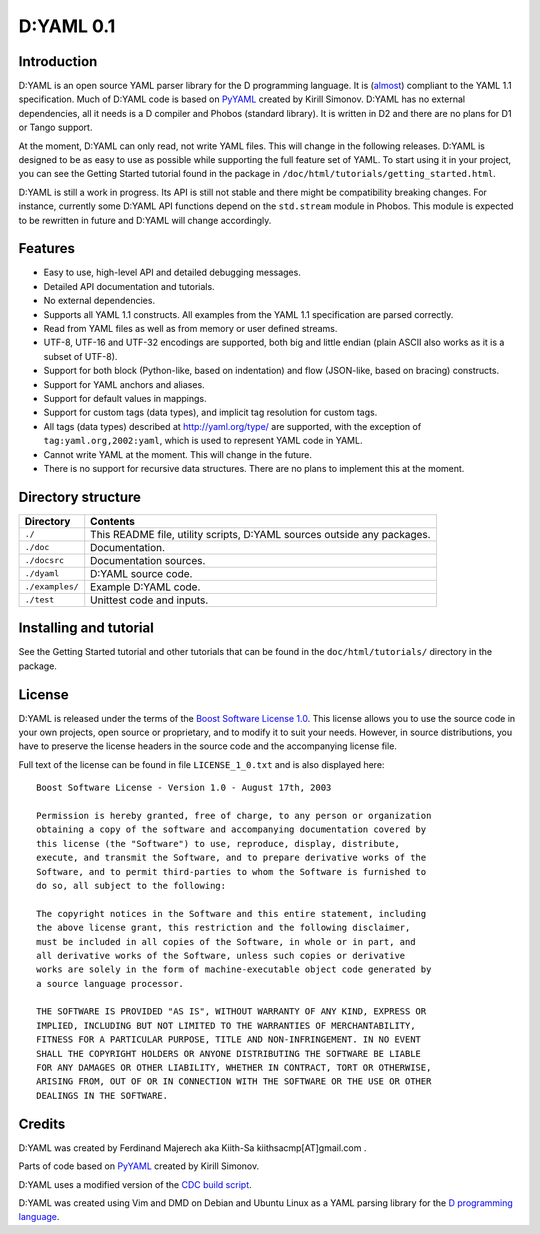 ==========
D:YAML 0.1
==========

------------
Introduction 
------------

D:YAML is an open source YAML parser library for the D programming language.
It is (`almost <./doc/html/articles/spec_differences.html>`_) compliant to the
YAML 1.1 specification. Much of D:YAML code is based on 
`PyYAML <http://www.pyyaml.org>`_ created by Kirill Simonov. D:YAML has no 
external dependencies, all it needs is a D compiler and Phobos (standard 
library). It is written in D2 and there are no plans for D1 or Tango support.

At the moment, D:YAML can only read, not write YAML files. This will change in
the following releases. D:YAML is designed to be as easy to use as possible while
supporting the full feature set of YAML. To start using it in your project,
you can see the Getting Started tutorial found in the package in
``/doc/html/tutorials/getting_started.html``.

D:YAML is still a work in progress. Its API is still not stable and there might 
be compatibility breaking changes. For instance, currently some D:YAML API 
functions depend on the ``std.stream`` module in Phobos. This module is expected 
to be rewritten in future and D:YAML will change accordingly.


--------
Features
--------

* Easy to use, high-level API and detailed debugging messages.
* Detailed API documentation and tutorials.
* No external dependencies.
* Supports all YAML 1.1 constructs. All examples from the YAML 1.1 specification
  are parsed correctly.
* Read from YAML files as well as from memory or user defined streams.
* UTF-8, UTF-16 and UTF-32 encodings are supported, both big and little endian 
  (plain ASCII also works as it is a subset of UTF-8).
* Support for both block (Python-like, based on indentation) and flow 
  (JSON-like, based on bracing) constructs.
* Support for YAML anchors and aliases.
* Support for default values in mappings.
* Support for custom tags (data types), and implicit tag resolution for custom 
  tags.
* All tags (data types) described at http://yaml.org/type/ are supported, with 
  the exception of ``tag:yaml.org,2002:yaml``, which is used to represent YAML
  code in YAML.
* Cannot write YAML at the moment. This will change in the future.
* There is no support for recursive data structures. 
  There are no plans to implement this at the moment.


-------------------
Directory structure
-------------------

===============  ======================================================================
Directory        Contents
===============  ======================================================================
``./``           This README file, utility scripts, D:YAML sources outside any packages.
``./doc``        Documentation.
``./docsrc``     Documentation sources.
``./dyaml``      D:YAML source code.
``./examples/``  Example D:YAML code.
``./test``       Unittest code and inputs.
===============  ======================================================================


-----------------------
Installing and tutorial
-----------------------

See the Getting Started tutorial and other tutorials that can be found in the
``doc/html/tutorials/`` directory in the package.


-------
License
-------

D:YAML is released under the terms of the 
`Boost Software License 1.0 <http://www.boost.org/LICENSE_1_0.txt>`_.
This license allows you to use the source code in your own projects, open source
or proprietary, and to modify it to suit your needs. However, in source 
distributions, you have to preserve the license headers in the source code and 
the accompanying license file.

Full text of the license can be found in file ``LICENSE_1_0.txt`` and is also
displayed here::

    Boost Software License - Version 1.0 - August 17th, 2003

    Permission is hereby granted, free of charge, to any person or organization
    obtaining a copy of the software and accompanying documentation covered by
    this license (the "Software") to use, reproduce, display, distribute,
    execute, and transmit the Software, and to prepare derivative works of the
    Software, and to permit third-parties to whom the Software is furnished to
    do so, all subject to the following:

    The copyright notices in the Software and this entire statement, including
    the above license grant, this restriction and the following disclaimer,
    must be included in all copies of the Software, in whole or in part, and
    all derivative works of the Software, unless such copies or derivative
    works are solely in the form of machine-executable object code generated by
    a source language processor.

    THE SOFTWARE IS PROVIDED "AS IS", WITHOUT WARRANTY OF ANY KIND, EXPRESS OR
    IMPLIED, INCLUDING BUT NOT LIMITED TO THE WARRANTIES OF MERCHANTABILITY,
    FITNESS FOR A PARTICULAR PURPOSE, TITLE AND NON-INFRINGEMENT. IN NO EVENT
    SHALL THE COPYRIGHT HOLDERS OR ANYONE DISTRIBUTING THE SOFTWARE BE LIABLE
    FOR ANY DAMAGES OR OTHER LIABILITY, WHETHER IN CONTRACT, TORT OR OTHERWISE,
    ARISING FROM, OUT OF OR IN CONNECTION WITH THE SOFTWARE OR THE USE OR OTHER
    DEALINGS IN THE SOFTWARE.


-------
Credits
-------

D:YAML was created by Ferdinand Majerech aka Kiith-Sa kiithsacmp[AT]gmail.com .

Parts of code based on `PyYAML <http://www.pyyaml.org>`_ created by Kirill Simonov.

D:YAML uses a modified version of the 
`CDC build script <http://www.dsource.org/projects/cdc>`_.

D:YAML was created using Vim and DMD on Debian and Ubuntu Linux as a YAML parsing
library for the `D programming language <http://www.d-programming-language.org>`_.
